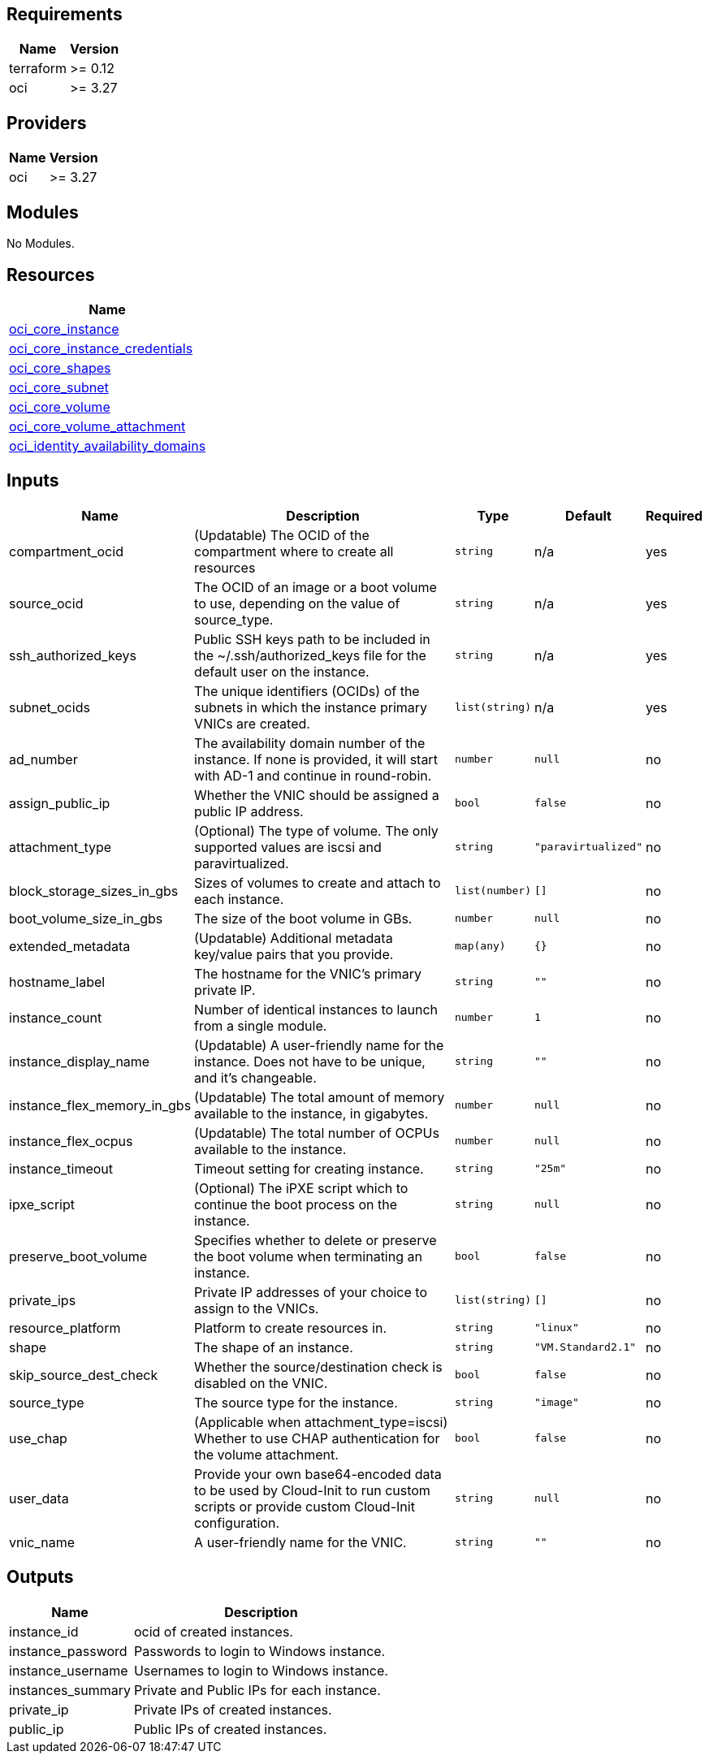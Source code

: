 == Requirements

[cols="a,a",options="header,autowidth"]
|===
|Name |Version
|terraform |>= 0.12
|oci |>= 3.27
|===

== Providers

[cols="a,a",options="header,autowidth"]
|===
|Name |Version
|oci |>= 3.27
|===

== Modules

No Modules.

== Resources

[cols="a",options="header,autowidth"]
|===
|Name
|https://registry.terraform.io/providers/hashicorp/oci/latest/docs/resources/core_instance[oci_core_instance]
|https://registry.terraform.io/providers/hashicorp/oci/latest/docs/data-sources/core_instance_credentials[oci_core_instance_credentials]
|https://registry.terraform.io/providers/hashicorp/oci/latest/docs/data-sources/core_shapes[oci_core_shapes]
|https://registry.terraform.io/providers/hashicorp/oci/latest/docs/data-sources/core_subnet[oci_core_subnet]
|https://registry.terraform.io/providers/hashicorp/oci/latest/docs/resources/core_volume[oci_core_volume]
|https://registry.terraform.io/providers/hashicorp/oci/latest/docs/resources/core_volume_attachment[oci_core_volume_attachment]
|https://registry.terraform.io/providers/hashicorp/oci/latest/docs/data-sources/identity_availability_domains[oci_identity_availability_domains]
|===

== Inputs

[cols="a,a,a,a,a",options="header,autowidth"]
|===
|Name |Description |Type |Default |Required
|compartment_ocid
|(Updatable) The OCID of the compartment where to create all resources
|`string`
|n/a
|yes

|source_ocid
|The OCID of an image or a boot volume to use, depending on the value of source_type.
|`string`
|n/a
|yes

|ssh_authorized_keys
|Public SSH keys path to be included in the ~/.ssh/authorized_keys file for the default user on the instance.
|`string`
|n/a
|yes

|subnet_ocids
|The unique identifiers (OCIDs) of the subnets in which the instance primary VNICs are created.
|`list(string)`
|n/a
|yes

|ad_number
|The availability domain number of the instance. If none is provided, it will start with AD-1 and continue in round-robin.
|`number`
|`null`
|no

|assign_public_ip
|Whether the VNIC should be assigned a public IP address.
|`bool`
|`false`
|no

|attachment_type
|(Optional) The type of volume. The only supported values are iscsi and paravirtualized.
|`string`
|`"paravirtualized"`
|no

|block_storage_sizes_in_gbs
|Sizes of volumes to create and attach to each instance.
|`list(number)`
|`[]`
|no

|boot_volume_size_in_gbs
|The size of the boot volume in GBs.
|`number`
|`null`
|no

|extended_metadata
|(Updatable) Additional metadata key/value pairs that you provide.
|`map(any)`
|`{}`
|no

|hostname_label
|The hostname for the VNIC's primary private IP.
|`string`
|`""`
|no

|instance_count
|Number of identical instances to launch from a single module.
|`number`
|`1`
|no

|instance_display_name
|(Updatable) A user-friendly name for the instance. Does not have to be unique, and it's changeable.
|`string`
|`""`
|no

|instance_flex_memory_in_gbs
|(Updatable) The total amount of memory available to the instance, in gigabytes.
|`number`
|`null`
|no

|instance_flex_ocpus
|(Updatable) The total number of OCPUs available to the instance.
|`number`
|`null`
|no

|instance_timeout
|Timeout setting for creating instance.
|`string`
|`"25m"`
|no

|ipxe_script
|(Optional) The iPXE script which to continue the boot process on the instance.
|`string`
|`null`
|no

|preserve_boot_volume
|Specifies whether to delete or preserve the boot volume when terminating an instance.
|`bool`
|`false`
|no

|private_ips
|Private IP addresses of your choice to assign to the VNICs.
|`list(string)`
|`[]`
|no

|resource_platform
|Platform to create resources in.
|`string`
|`"linux"`
|no

|shape
|The shape of an instance.
|`string`
|`"VM.Standard2.1"`
|no

|skip_source_dest_check
|Whether the source/destination check is disabled on the VNIC.
|`bool`
|`false`
|no

|source_type
|The source type for the instance.
|`string`
|`"image"`
|no

|use_chap
|(Applicable when attachment_type=iscsi) Whether to use CHAP authentication for the volume attachment.
|`bool`
|`false`
|no

|user_data
|Provide your own base64-encoded data to be used by Cloud-Init to run custom scripts or provide custom Cloud-Init configuration.
|`string`
|`null`
|no

|vnic_name
|A user-friendly name for the VNIC.
|`string`
|`""`
|no

|===

== Outputs

[cols="a,a",options="header,autowidth"]
|===
|Name |Description
|instance_id |ocid of created instances.
|instance_password |Passwords to login to Windows instance.
|instance_username |Usernames to login to Windows instance.
|instances_summary |Private and Public IPs for each instance.
|private_ip |Private IPs of created instances.
|public_ip |Public IPs of created instances.
|===
